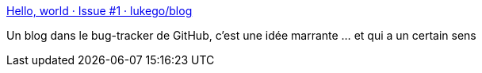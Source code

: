 :jbake-type: post
:jbake-status: published
:jbake-title: Hello, world · Issue #1 · lukego/blog
:jbake-tags: web,blog,markdown,_mois_févr.,_année_2018
:jbake-date: 2018-02-06
:jbake-depth: ../
:jbake-uri: shaarli/1517921539000.adoc
:jbake-source: https://nicolas-delsaux.hd.free.fr/Shaarli?searchterm=https%3A%2F%2Fgithub.com%2Flukego%2Fblog%2Fissues%2F1&searchtags=web+blog+markdown+_mois_f%C3%A9vr.+_ann%C3%A9e_2018
:jbake-style: shaarli

https://github.com/lukego/blog/issues/1[Hello, world · Issue #1 · lukego/blog]

Un blog dans le bug-tracker de GitHub, c'est une idée marrante ... et qui a un certain sens
